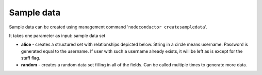 Sample data
===========

Sample data can be created using management command '``nodeconductor createsampledata``'.

It takes one parameter as input: sample data set

- **alice** - creates a structured set with relationships depicted below. String in a circle means username. Password
  is generated equal to the username. If user with such a username already exists, it will be left as is except for the
  staff flag.
- **random** - creates a random data set filling in all of the fields. Can be called multiple times to generate
  more data.

.. image:: ../images/testdata-alice.png
